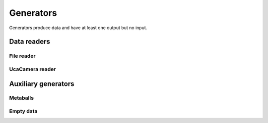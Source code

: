 ==========
Generators
==========

Generators produce data and have at least one output but no input.


Data readers
============

File reader
-----------

.. gobj:class:: read

    The reader loads single files from disk to produce a stream of
    two-dimensional data items. Supported file types depend on the compiled
    plugin. Raw (`.raw`) and EDF (`.edf`) files can always be read without
    additional support. Additionally, loading TIFF (`.tif` and `.tiff`) and HDF5
    (`.h5`) files might be supported.

    The nominal resolution can be decreased by specifying the :gobj:prop:`y`
    coordinate and a :gobj:prop:`height`. Due to reduced I/O, this can
    dramatically improve performance.

    .. gobj:prop:: path:string

        Glob-style pattern that describes the file path. For HDF5 files this
        must point to a file and a data set separated by a colon, e.g.
        ``/path/to/file.h5:/my/data/set``.

    .. gobj:prop:: number:int

        Number of files to read.

    .. gobj:prop:: start:int

        First index from where files are read.

    .. gobj:prop:: step:int

        Number of files to skip.

    .. gobj:prop:: y:int

        Vertical coordinate from where to start reading.

    .. gobj:prop:: height:int

        Height of the region that is read from the image.

    .. gobj:prop:: enable-conversion:boolean

        Enable conversion of input data to float elements.

    .. gobj:prop:: type:string

        Overrides the type detection that is based on the file extension. For
        example, to load `.foo` files as raw files, set the ``type`` property to
        `raw`.

    .. gobj:prop:: raw-width:int

        Specifies the width of raw files.

    .. gobj:prop:: raw-height:int

        Specifies the height of raw files.

    .. gobj:prop:: raw-bitdepth:int

        Specifies the bit depth of raw files.


UcaCamera reader
----------------

.. gobj:class:: camera

    The camera task uses `libuca`_ to read frames from a connected camera and
    provides them as a stream. When :gobj:prop:`name` is provided, the
    corresponding plugin is instantiated by the camera task itself. However, an
    already configured UcaCamera object can also be passed via
    :gobj:prop:`camera`.

    The amount of processed frames can be controlled with either
    :gobj:prop:`count` or :gobj:prop:`time`.

    .. gobj:prop:: name:string

        Name of the camera that is used.

    .. gobj:prop:: number:int

        Number of frames that are recorded.

    .. gobj:prop:: time:float

        Duration over which frames are recorded.

    .. gobj:prop:: readout:boolean

        If *TRUE*, start read out instead of recording and grabbing live.

    .. _libuca: https://github.com/ufo-kit/libuca

    .. note:: This requires third-party library *libuca*.


Auxiliary generators
====================

Metaballs
---------

.. gobj:class:: metaballs

    Generate animated meta balls. In each time step the meta balls move by a
    random velocity.

    .. gobj:prop:: width:int

        Width of output data stream.

    .. gobj:prop:: height:int

        Height of output data stream.

    .. gobj:prop:: number-balls:int

        Number of meta balls.

    .. gobj:prop:: number:int

        Length of data stream.

    .. gobj:prop:: frames-per-second:int

        Simulate behaviour by restricting the number of output images per
        second.


Empty data
----------

.. gobj:class:: dummy-data

    Only asks for image data sized :gobj:prop:`width` times :gobj:prop:`height`
    times :gobj:prop:`depth` and forwards :gobj:prop:`number` of them to the
    next filter. The data is never touched, thus it is suitable for performance
    measurements.

    .. gobj:prop:: width:int

        Width of image data stream.

    .. gobj:prop:: height:int

        Height of image data stream.

    .. gobj:prop:: depth:int

        Depth of image data stream.

    .. gobj:prop:: number:int

        Number of images to produce.
